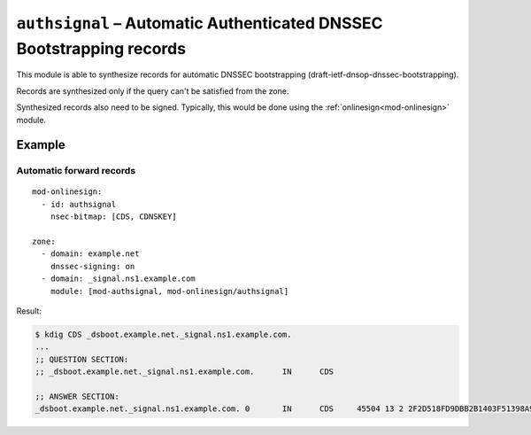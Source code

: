 .. _mod-authsignal:

``authsignal`` – Automatic Authenticated DNSSEC Bootstrapping records
=====================================================================

This module is able to synthesize records for automatic DNSSEC bootstrapping
(draft-ietf-dnsop-dnssec-bootstrapping).

Records are synthesized only if the query can't be satisfied from the zone.

Synthesized records also need to be signed. Typically, this would be done
using the :ref:`onlinesign<mod-onlinesign>` module.

Example
-------

Automatic forward records
.........................

::

   mod-onlinesign:
     - id: authsignal
       nsec-bitmap: [CDS, CDNSKEY]

   zone:
     - domain: example.net
       dnssec-signing: on
     - domain: _signal.ns1.example.com
       module: [mod-authsignal, mod-onlinesign/authsignal]

Result:

.. code-block:: console

   $ kdig CDS _dsboot.example.net._signal.ns1.example.com.
   ...
   ;; QUESTION SECTION:
   ;; _dsboot.example.net._signal.ns1.example.com. 	IN	CDS

   ;; ANSWER SECTION:
   _dsboot.example.net._signal.ns1.example.com. 0	IN	CDS	45504 13 2 2F2D518FD9DBB2B1403F51398A9931F2832B89F0F85C146B130D383FC23584FA
